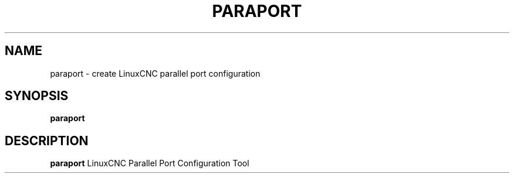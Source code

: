 .TH PARAPORT 1 "JULY 2021" Linux "LinuxCNC Configuration Tool"
.SH NAME
paraport - create LinuxCNC parallel port configuration
.SH SYNOPSIS
.B paraport
.SH DESCRIPTION
.B paraport
LinuxCNC Parallel Port Configuration Tool
